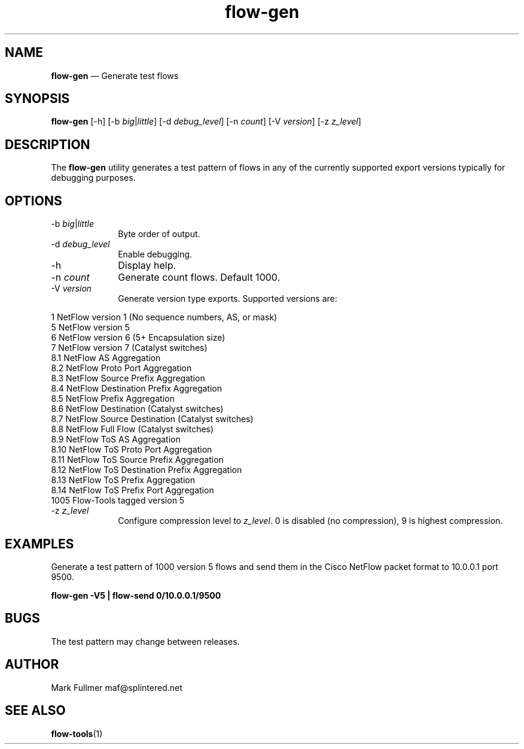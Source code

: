 ...\" $Header: /usr/src/docbook-to-man/cmd/RCS/docbook-to-man.sh,v 1.3 1996/06/17 03:36:49 fld Exp $
...\"
...\"	transcript compatibility for postscript use.
...\"
...\"	synopsis:  .P! <file.ps>
...\"
.de P!
\\&.
.fl			\" force out current output buffer
\\!%PB
\\!/showpage{}def
...\" the following is from Ken Flowers -- it prevents dictionary overflows
\\!/tempdict 200 dict def tempdict begin
.fl			\" prolog
.sy cat \\$1\" bring in postscript file
...\" the following line matches the tempdict above
\\!end % tempdict %
\\!PE
\\!.
.sp \\$2u	\" move below the image
..
.de pF
.ie     \\*(f1 .ds f1 \\n(.f
.el .ie \\*(f2 .ds f2 \\n(.f
.el .ie \\*(f3 .ds f3 \\n(.f
.el .ie \\*(f4 .ds f4 \\n(.f
.el .tm ? font overflow
.ft \\$1
..
.de fP
.ie     !\\*(f4 \{\
.	ft \\*(f4
.	ds f4\"
'	br \}
.el .ie !\\*(f3 \{\
.	ft \\*(f3
.	ds f3\"
'	br \}
.el .ie !\\*(f2 \{\
.	ft \\*(f2
.	ds f2\"
'	br \}
.el .ie !\\*(f1 \{\
.	ft \\*(f1
.	ds f1\"
'	br \}
.el .tm ? font underflow
..
.ds f1\"
.ds f2\"
.ds f3\"
.ds f4\"
.ta 8n 16n 24n 32n 40n 48n 56n 64n 72n 
.TH "\fBflow-gen\fP" "1"
.SH "NAME"
\fBflow-gen\fP \(em Generate test flows
.SH "SYNOPSIS"
.PP
\fBflow-gen\fP [-h]  [-b\fI big\fP|\fIlittle\fP]  [-d\fI debug_level\fP]  [-n\fI count\fP]  [-V\fI version\fP]  [-z\fI z_level\fP] 
.SH "DESCRIPTION"
.PP
The \fBflow-gen\fP utility generates a test pattern of
flows in any of the currently supported export versions typically for
debugging purposes\&.
.SH "OPTIONS"
.IP "-b\fI big\fP|\fIlittle\fP" 10
Byte order of output\&.
.IP "-d\fI debug_level\fP" 10
Enable debugging\&.
.IP "-h" 10
Display help\&.
.IP "-n\fI count\fP" 10
Generate count flows\&.  Default 1000\&.
.IP "-V\fI version\fP" 10
Generate version type exports\&.  Supported versions are:
.PP
.nf
    1    NetFlow version 1 (No sequence numbers, AS, or mask)
    5    NetFlow version 5
    6    NetFlow version 6 (5+ Encapsulation size)
    7    NetFlow version 7 (Catalyst switches)
    8\&.1  NetFlow AS Aggregation
    8\&.2  NetFlow Proto Port Aggregation
    8\&.3  NetFlow Source Prefix Aggregation
    8\&.4  NetFlow Destination Prefix Aggregation
    8\&.5  NetFlow Prefix Aggregation
    8\&.6  NetFlow Destination (Catalyst switches)
    8\&.7  NetFlow Source Destination (Catalyst switches)
    8\&.8  NetFlow Full Flow (Catalyst switches)
    8\&.9  NetFlow ToS AS Aggregation
    8\&.10 NetFlow ToS Proto Port Aggregation
    8\&.11 NetFlow ToS Source Prefix Aggregation
    8\&.12 NetFlow ToS Destination Prefix Aggregation
    8\&.13 NetFlow ToS Prefix Aggregation
    8\&.14 NetFlow ToS Prefix Port Aggregation
    1005 Flow-Tools tagged version 5
.fi
.IP "-z\fI z_level\fP" 10
Configure compression level to \fI z_level\fP\&.  0 is
disabled (no compression), 9 is highest compression\&.
.SH "EXAMPLES"
.PP
Generate a test pattern of 1000 version 5 flows and send them in
the Cisco NetFlow packet format to 10\&.0\&.0\&.1 port 9500\&.
.PP
  \fBflow-gen -V5 | flow-send 0/10\&.0\&.0\&.1/9500\fP
.SH "BUGS"
.PP
The test pattern may change between releases\&.
.SH "AUTHOR"
.PP
Mark Fullmer maf@splintered\&.net
.SH "SEE ALSO"
.PP
\fBflow-tools\fP(1)
...\" created by instant / docbook-to-man, Sat 08 Jun 2002, 23:41
